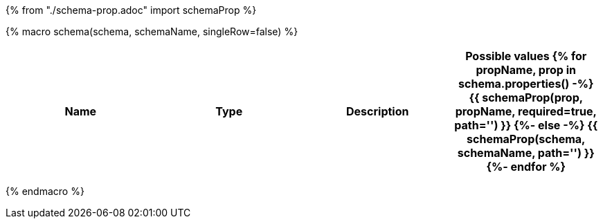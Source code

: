 {% from "./schema-prop.adoc" import schemaProp %}

{% macro schema(schema, schemaName, singleRow=false) %}

// {% if not singleRow %}
[cols=",,,a",options="header",separator="¦"]
|===
¦Name ¦Type ¦Description ¦Possible values
// {% endif %}
{% for propName, prop in schema.properties() -%}
{{ schemaProp(prop, propName, required=true, path='') }}
{%- else -%}
{{ schemaProp(schema, schemaName, path='') }}
{%- endfor %}
// {% if not singleRow %}
|===
// {% endif %}


{% endmacro %}
